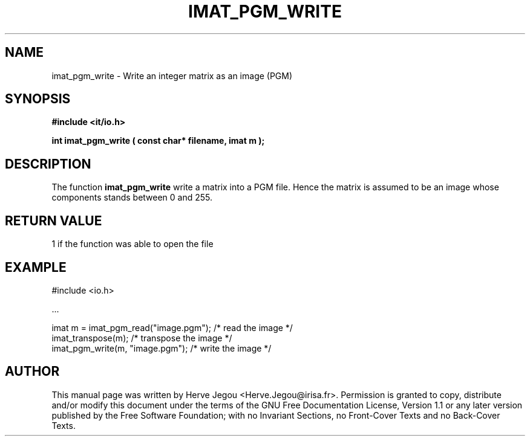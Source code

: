 .\" This manpage has been automatically generated by docbook2man 
.\" from a DocBook document.  This tool can be found at:
.\" <http://shell.ipoline.com/~elmert/comp/docbook2X/> 
.\" Please send any bug reports, improvements, comments, patches, 
.\" etc. to Steve Cheng <steve@ggi-project.org>.
.TH "IMAT_PGM_WRITE" "3" "01 August 2006" "" ""

.SH NAME
imat_pgm_write \- Write an integer matrix as an image (PGM)
.SH SYNOPSIS
.sp
\fB#include <it/io.h>
.sp
int imat_pgm_write ( const char* filename, imat m
);
\fR
.SH "DESCRIPTION"
.PP
The function \fBimat_pgm_write\fR write a matrix into a PGM file. Hence the matrix is assumed to be an image whose components stands between 0 and 255.  
.SH "RETURN VALUE"
.PP
1 if the function was able to open the file
.SH "EXAMPLE"

.nf

#include <io.h>

\&...

imat m = imat_pgm_read("image.pgm"); /* read the image      */
imat_transpose(m);                   /* transpose the image */
imat_pgm_write(m, "image.pgm");      /* write the image     */
.fi
.SH "AUTHOR"
.PP
This manual page was written by Herve Jegou <Herve.Jegou@irisa.fr>\&.
Permission is granted to copy, distribute and/or modify this
document under the terms of the GNU Free
Documentation License, Version 1.1 or any later version
published by the Free Software Foundation; with no Invariant
Sections, no Front-Cover Texts and no Back-Cover Texts.
